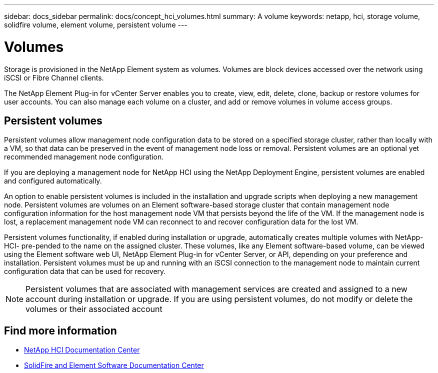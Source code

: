 ---
sidebar: docs_sidebar
permalink: docs/concept_hci_volumes.html
summary: A volume
keywords: netapp, hci, storage volume, solidfire volume, element volume, persistent volume
---

= Volumes
:hardbreaks:
:nofooter:
:icons: font
:linkattrs:
:imagesdir: ../media/

[.lead]
Storage is provisioned in the NetApp Element system as volumes. Volumes are block devices accessed over the network using iSCSI or Fibre Channel clients.

The NetApp Element Plug-in for vCenter Server enables you to create, view, edit, delete, clone, backup or restore volumes for user accounts. You can also manage each volume on a cluster, and add or remove volumes in volume access groups.

== Persistent volumes

Persistent volumes allow management node configuration data to be stored on a specified storage cluster, rather than locally with a VM, so that data can be preserved in the event of management node loss or removal. Persistent volumes are an optional yet recommended management node configuration.

If you are deploying a management node for NetApp HCI using the NetApp Deployment Engine, persistent volumes are enabled and configured automatically.

An option to enable persistent volumes is included in the installation and upgrade scripts when deploying a new management node. Persistent volumes are volumes on an Element software-based storage cluster that contain management node configuration information for the host management node VM that persists beyond the life of the VM. If the management node is lost, a replacement management node VM can reconnect to and recover configuration data for the lost VM.

Persistent volumes functionality, if enabled during installation or upgrade, automatically creates multiple volumes with NetApp-HCI- pre-pended to the name on the assigned cluster. These volumes, like any Element software-based volume, can be viewed using the Element software web UI, NetApp Element Plug-in for vCenter Server, or API, depending on your preference and installation. Persistent volumes must be up and running with an iSCSI connection to the management node to maintain current configuration data that can be used for recovery.

NOTE: Persistent volumes that are associated with management services are created and assigned to a new account during installation or upgrade. If you are using persistent volumes, do not modify or delete the volumes or their associated account


== Find more information
* http://docs.netapp.com/hci/index.jsp[NetApp HCI Documentation Center^]
* http://docs.netapp.com/sfe-120/index.jsp[SolidFire and Element Software Documentation Center^]
